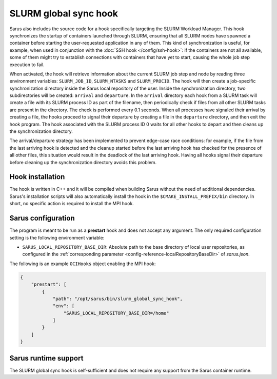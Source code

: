 SLURM global sync hook
======================

Sarus also includes the source code for a hook specifically targeting the SLURM
Workload Manager. This hook synchronizes the startup of containers launched
through SLURM, ensuring that all SLURM nodes have spawned a container before
starting the user-requested application in any of them. This kind of
synchronization is useful, for example, when used in conjunction with the
:doc:`SSH hook </config/ssh-hook>`: if the containers are not all available,
some of them might try to establish connections with containers that have yet to
start, causing the whole job step execution to fail.

When activated, the hook will retrieve information about the current SLURM job
step and node by reading three environment variables: ``SLURM_JOB_ID``,
``SLURM_NTASKS`` and ``SLURM_PROCID``. The hook will then create a job-specific
synchronization directory inside the Sarus local repository of the user. Inside
the synchronization directory, two subdirectories will be created: ``arrival``
and ``departure``. In the ``arrival`` directory each hook from a SLURM task will
create a file with its SLURM process ID as part of the filename, then
periodically check if files from all other SLURM tasks are present in the
directory. The check is performed every 0.1 seconds. When all processes have
signaled their arrival by creating a file, the hooks proceed to signal their
departure by creating a file in the ``departure`` directory, and then exit the
hook program. The hook associated with the SLURM process ID 0 waits for all
other hooks to depart and then cleans up the synchronization directory.

The arrival/departure strategy has been implemented to prevent edge-case race
conditions: for example, if the file from the last arriving hook is detected and
the cleanup started before the last arriving hook has checked for the presence
of all other files, this situation would result in the deadlock of the last
arriving hook. Having all hooks signal their departure before cleaning up
the synchronization directory avoids this problem.


Hook installation
-----------------

The hook is written in C++ and it will be compiled when building Sarus without
the need of additional dependencies. Sarus's installation scripts will also
automatically install the hook in the ``$CMAKE_INSTALL_PREFIX/bin`` directory. In short,
no specific action is required to install the MPI hook.

Sarus configuration
-------------------

The program is meant to be run as a **prestart** hook and does not accept any
argument. The only required configuration setting is the following environment variable:

* ``SARUS_LOCAL_REPOSITORY_BASE_DIR``: Absolute path to the base directory of
  local user repositories, as configured in the :ref:`corresponding parameter
  <config-reference-localRepositoryBaseDir>` of *sarus.json*.

The following is an example ``OCIHooks`` object enabling the MPI hook:

.. code-block:: json

    {
        "prestart": [
            {
                "path": "/opt/sarus/bin/slurm_global_sync_hook",
                "env": [
                    "SARUS_LOCAL_REPOSITORY_BASE_DIR=/home"
                ]
            }
        ]
    }

Sarus runtime support
---------------------

The SLURM global sync hook is self-sufficient and does not require any support
from the Sarus container runtime.
